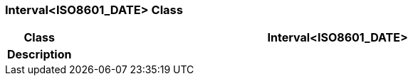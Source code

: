 === Interval<ISO8601_DATE> Class

[cols="^1,3,5"]
|===
h|*Class*
2+^h|*Interval<ISO8601_DATE>*

h|*Description*
2+a|

|===
